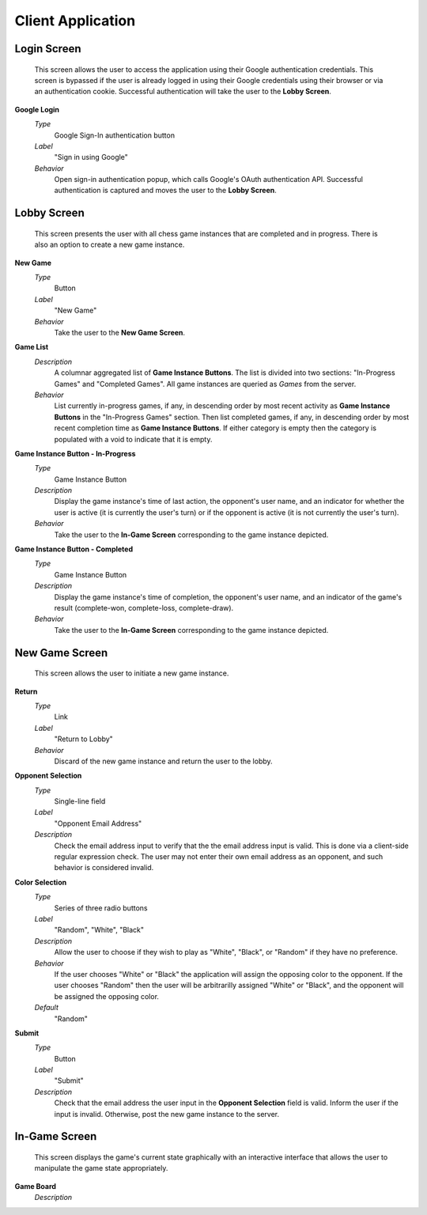 Client Application
==================

Login Screen
````````````
    This screen allows the user to access the application using their Google
    authentication credentials. This screen is bypassed if the user is already
    logged in using their Google credentials using their browser or via an
    authentication cookie. Successful authentication will take the user to the
    **Lobby Screen**.

**Google Login**
    *Type*
        Google Sign-In authentication button

    *Label*
        "Sign in using Google"

    *Behavior*
        Open sign-in authentication popup, which calls Google's OAuth
        authentication API. Successful authentication is captured and moves the
        user to the **Lobby Screen**.

Lobby Screen
````````````
    This screen presents the user with all chess game instances that are
    completed and in progress. There is also an option to create a new game
    instance.

**New Game**
    *Type*
        Button

    *Label*
        "New Game"

    *Behavior*
        Take the user to the **New Game Screen**.

**Game List**
    *Description*
        A columnar aggregated list of **Game Instance Buttons**. The list is
        divided into two sections: "In-Progress Games" and "Completed Games".
        All game instances are queried as *Games* from the server.

    *Behavior*
        List currently in-progress games, if any, in descending order by most
        recent activity as **Game Instance Buttons** in the "In-Progress Games"
        section. Then list completed games, if any, in descending order by
        most recent completion time as **Game Instance Buttons**. If either
        category is empty then the category is populated with a void to
        indicate that it is empty.

**Game Instance Button - In-Progress**
    *Type*
        Game Instance Button

    *Description*
        Display the game instance's time of last action, the opponent's user
        name, and an indicator for whether the user is active (it is currently
        the user's turn) or if the opponent is active (it is not currently the
        user's turn).

    *Behavior*
        Take the user to the **In-Game Screen** corresponding to the game
        instance depicted.

**Game Instance Button - Completed**
    *Type*
        Game Instance Button

    *Description*
        Display the game instance's time of completion, the opponent's user
        name, and an indicator of the game's result (complete-won,
        complete-loss, complete-draw).

    *Behavior*
        Take the user to the **In-Game Screen** corresponding to the game
        instance depicted.

New Game Screen
```````````````
    This screen allows the user to initiate a new game instance.

**Return**
    *Type*
        Link

    *Label*
        "Return to Lobby"

    *Behavior*
        Discard of the new game instance and return the user to the lobby.

**Opponent Selection**
    *Type*
        Single-line field

    *Label*
        "Opponent Email Address"

    *Description*
        Check the email address input to verify that the the email address
        input is valid. This is done via a client-side regular expression
        check. The user may not enter their own email address as an opponent,
        and such behavior is considered invalid.

**Color Selection**
    *Type*
        Series of three radio buttons

    *Label*
        "Random", "White", "Black"

    *Description*
        Allow the user to choose if they wish to play as "White", "Black", or
        "Random" if they have no preference.

    *Behavior*
        If the user chooses "White" or "Black" the application will assign the
        opposing color to the opponent. If the user chooses "Random" then the
        user will be arbitrarilly assigned "White" or "Black", and the opponent
        will be assigned the opposing color.

    *Default*
        "Random"

**Submit**
    *Type*
        Button

    *Label*
        "Submit"

    *Description*
        Check that the email address the user input in the **Opponent
        Selection** field is valid. Inform the user if the input is invalid.
        Otherwise, post the new game instance to the server.

In-Game Screen
``````````````
    This screen displays the game's current state graphically with an
    interactive interface that allows the user to manipulate the game state
    appropriately.

**Game Board**
    *Description*
